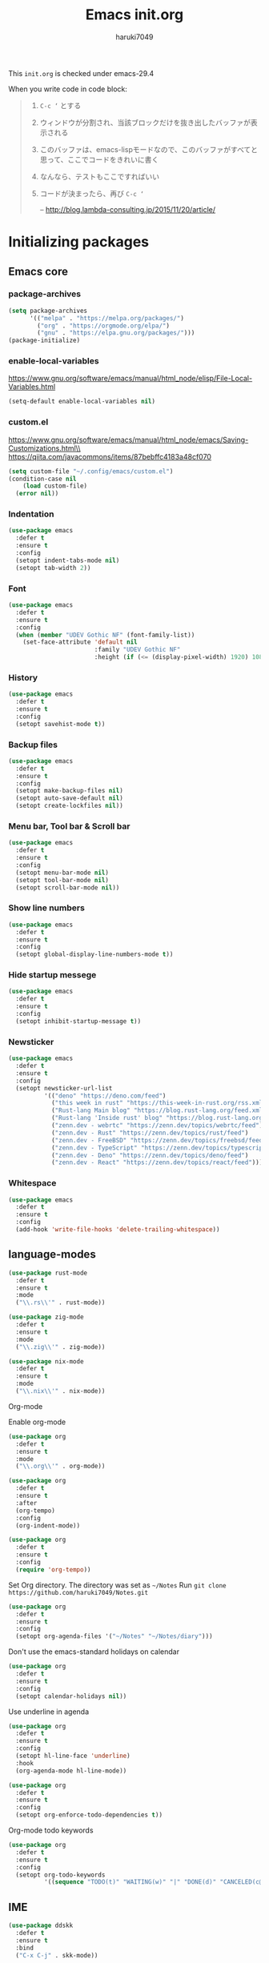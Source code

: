 #+TITLE: Emacs init.org
#+AUTHOR: haruki7049
#+STARTUP: overview

This =init.org= is checked under emacs-29.4

When you write code in code block:
#+begin_quote
    1. =C-c ‘= とする
    2. ウィンドウが分割され、当該ブロックだけを抜き出したバッファが表示される
    3. このバッファは、emacs-lispモードなので、このバッファがすべてと思って、ここでコードをきれいに書く
    4. なんなら、テストもここですればいい
    5. コードが決まったら、再び =C-c ‘=

       -- http://blog.lambda-consulting.jp/2015/11/20/article/
#+end_quote

* Initializing packages
** Emacs core
*** package-archives

#+begin_src emacs-lisp
  (setq package-archives
        '(("melpa" . "https://melpa.org/packages/")
          ("org" . "https://orgmode.org/elpa/")
          ("gnu" . "https://elpa.gnu.org/packages/")))
  (package-initialize)
#+end_src

*** enable-local-variables
https://www.gnu.org/software/emacs/manual/html_node/elisp/File-Local-Variables.html
#+begin_src emacs-lisp
  (setq-default enable-local-variables nil)
#+end_src

*** custom.el
https://www.gnu.org/software/emacs/manual/html_node/emacs/Saving-Customizations.html\\
https://qiita.com/javacommons/items/87bebffc4183a48cf070
#+begin_src emacs-lisp
  (setq custom-file "~/.config/emacs/custom.el")
  (condition-case nil
      (load custom-file)
    (error nil))
#+end_src

*** Indentation

#+begin_src emacs-lisp
  (use-package emacs
    :defer t
    :ensure t
    :config
    (setopt indent-tabs-mode nil)
    (setopt tab-width 2))
#+end_src

*** Font

#+begin_src emacs-lisp
  (use-package emacs
    :defer t
    :ensure t
    :config
    (when (member "UDEV Gothic NF" (font-family-list))
      (set-face-attribute 'default nil
                          :family "UDEV Gothic NF"
                          :height (if (<= (display-pixel-width) 1920) 108 130))))
#+end_src

*** History

#+begin_src emacs-lisp
  (use-package emacs
    :defer t
    :ensure t
    :config
    (setopt savehist-mode t))
#+end_src

*** Backup files

#+begin_src emacs-lisp
  (use-package emacs
    :defer t
    :ensure t
    :config
    (setopt make-backup-files nil)
    (setopt auto-save-default nil)
    (setopt create-lockfiles nil))
#+end_src

*** Menu bar, Tool bar & Scroll bar

#+begin_src emacs-lisp
  (use-package emacs
    :defer t
    :ensure t
    :config
    (setopt menu-bar-mode nil)
    (setopt tool-bar-mode nil)
    (setopt scroll-bar-mode nil))
#+end_src

*** Show line numbers

#+begin_src emacs-lisp
  (use-package emacs
    :defer t
    :ensure t
    :config
    (setopt global-display-line-numbers-mode t))
#+end_src

*** Hide startup messege

#+begin_src emacs-lisp
  (use-package emacs
    :defer t
    :ensure t
    :config
    (setopt inhibit-startup-message t))
#+end_src

*** Newsticker

#+begin_src emacs-lisp
  (use-package emacs
    :defer t
    :ensure t
    :config
    (setopt newsticker-url-list
            '(("deno" "https://deno.com/feed")
              ("this week in rust" "https://this-week-in-rust.org/rss.xml")
              ("Rust-lang Main blog" "https://blog.rust-lang.org/feed.xml")
              ("Rust-lang 'Inside rust' blog" "https://blog.rust-lang.org/inside-rust/feed.xml")
              ("zenn.dev - webrtc" "https://zenn.dev/topics/webrtc/feed")
              ("zenn.dev - Rust" "https://zenn.dev/topics/rust/feed")
              ("zenn.dev - FreeBSD" "https://zenn.dev/topics/freebsd/feed")
              ("zenn.dev - TypeScript" "https://zenn.dev/topics/typescript/feed")
              ("zenn.dev - Deno" "https://zenn.dev/topics/deno/feed")
              ("zenn.dev - React" "https://zenn.dev/topics/react/feed"))))
#+end_src

*** Whitespace

#+begin_src emacs-lisp
  (use-package emacs
    :defer t
    :ensure t
    :config
    (add-hook 'write-file-hooks 'delete-trailing-whitespace))
#+end_src

** language-modes

#+begin_src emacs-lisp
  (use-package rust-mode
    :defer t
    :ensure t
    :mode
    ("\\.rs\\'" . rust-mode))

  (use-package zig-mode
    :defer t
    :ensure t
    :mode
    ("\\.zig\\'" . zig-mode))

  (use-package nix-mode
    :defer t
    :ensure t
    :mode
    ("\\.nix\\'" . nix-mode))
#+end_src

**** Org-mode

Enable org-mode

#+begin_src emacs-lisp
  (use-package org
    :defer t
    :ensure t
    :mode
    ("\\.org\\'" . org-mode))

  (use-package org
    :defer t
    :ensure t
    :after
    (org-tempo)
    :config
    (org-indent-mode))

  (use-package org
    :defer t
    :ensure t
    :config
    (require 'org-tempo))
#+end_src

Set Org directory. The directory was set as =~/Notes=
Run =git clone https://github.com/haruki7049/Notes.git=

#+begin_src emacs-lisp
  (use-package org
    :defer t
    :ensure t
    :config
    (setopt org-agenda-files '("~/Notes" "~/Notes/diary")))
#+end_src

Don't use the emacs-standard holidays on calendar

#+begin_src emacs-lisp
  (use-package org
    :defer t
    :ensure t
    :config
    (setopt calendar-holidays nil))
#+end_src

Use underline in agenda

#+begin_src emacs-lisp
  (use-package org
    :defer t
    :ensure t
    :config
    (setopt hl-line-face 'underline)
    :hook
    (org-agenda-mode hl-line-mode))
#+end_src

#+begin_src emacs-lisp
  (use-package org
    :defer t
    :ensure t
    :config
    (setopt org-enforce-todo-dependencies t))
#+end_src

Org-mode todo keywords

#+begin_src emacs-lisp
  (use-package org
    :defer t
    :ensure t
    :config
    (setopt org-todo-keywords
            '((sequence "TODO(t)" "WAITING(w)" "|" "DONE(d)" "CANCELED(c@)"))))
#+end_src

** IME

#+begin_src emacs-lisp
  (use-package ddskk
    :defer t
    :ensure t
    :bind
    ("C-x C-j" . skk-mode))
#+end_src

** Theme

#+begin_src emacs-lisp
  (use-package dracula-theme
    :ensure t
    :config
    (load-theme 'dracula t))
#+end_src

** UI

#+begin_src emacs-lisp
  (use-package vertico
    :defer t
    :ensure t
    :config
    (vertico-mode))
#+end_src

** Tools
*** direnv

#+begin_src emacs-lisp
  (use-package envrc
    :defer t
    :ensure t
    :hook
    (after-init . envrc-global-mode))
#+end_src

*** Git

#+begin_src emacs-lisp
  (use-package magit
    :defer t
    :ensure t)
#+end_src

*** Mail client

#+begin_src emacs-lisp
  ;;(use-package mu4e
  ;;  :defer t
  ;;  :ensure t)
#+end_src
